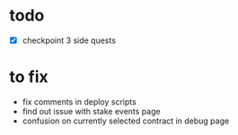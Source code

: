 * todo
 - [X] checkpoint 3 side quests

* to fix
 - fix comments in deploy scripts
 - find out issue with stake events page
 - confusion on currently selected contract in debug page
